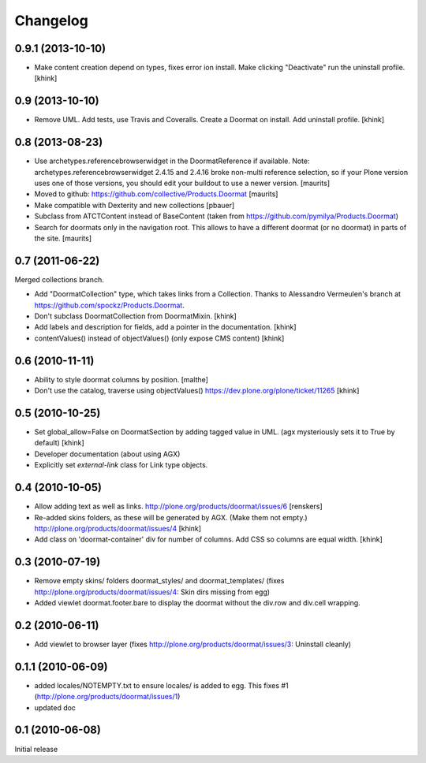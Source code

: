 Changelog
=========

0.9.1 (2013-10-10)
------------------

- Make content creation depend on types, fixes error ion install.
  Make clicking "Deactivate" run the uninstall profile.
  [khink]


0.9 (2013-10-10)
----------------

- Remove UML.
  Add tests, use Travis and Coveralls.
  Create a Doormat on install.
  Add uninstall profile.
  [khink]


0.8 (2013-08-23)
----------------

- Use archetypes.referencebrowserwidget in the DoormatReference if
  available.  Note: archetypes.referencebrowserwidget 2.4.15 and
  2.4.16 broke non-multi reference selection, so if your Plone version
  uses one of those versions, you should edit your buildout to use a
  newer version.
  [maurits]

- Moved to github: https://github.com/collective/Products.Doormat
  [maurits]

- Make compatible with Dexterity and new collections
  [pbauer]

- Subclass from ATCTContent instead of BaseContent
  (taken from https://github.com/pymilya/Products.Doormat)

- Search for doormats only in the navigation root.  This allows to
  have a different doormat (or no doormat) in parts of the site.
  [maurits]

0.7 (2011-06-22)
----------------

Merged collections branch.

- Add "DoormatCollection" type, which takes links from a Collection.
  Thanks to Alessandro Vermeulen's branch at https://github.com/spockz/Products.Doormat.

- Don't subclass DoormatCollection from DoormatMixin.
  [khink]

- Add labels and description for fields, add a pointer in the documentation.
  [khink]

- contentValues() instead of objectValues() (only expose CMS content)
  [khink]

0.6 (2010-11-11)
----------------

- Ability to style doormat columns by position.
  [malthe]

- Don't use the catalog, traverse using objectValues()
  https://dev.plone.org/plone/ticket/11265
  [khink]

0.5 (2010-10-25)
----------------

- Set global_allow=False on DoormatSection by adding tagged value in UML.
  (agx mysteriously sets it to True by default)
  [khink]

- Developer documentation (about using AGX)

- Explicitly set `external-link` class for Link type objects.

0.4 (2010-10-05)
----------------

- Allow adding text as well as links.
  http://plone.org/products/doormat/issues/6
  [renskers]

- Re-added skins folders, as these will be generated by AGX.
  (Make them not empty.)
  http://plone.org/products/doormat/issues/4
  [khink]

- Add class on 'doormat-container' div for number of columns.
  Add CSS so columns are equal width.
  [khink]

0.3 (2010-07-19)
----------------

- Remove empty skins/ folders doormat_styles/ and doormat_templates/ (fixes
  http://plone.org/products/doormat/issues/4: Skin dirs missing from egg)

- Added viewlet doormat.footer.bare to display the doormat without the div.row
  and div.cell wrapping.

0.2 (2010-06-11)
----------------

- Add viewlet to browser layer (fixes
  http://plone.org/products/doormat/issues/3: Uninstall cleanly)

0.1.1 (2010-06-09)
------------------

- added locales/NOTEMPTY.txt to ensure locales/ is added to egg. This fixes #1
  (http://plone.org/products/doormat/issues/1)
- updated doc

0.1 (2010-06-08)
----------------

Initial release

